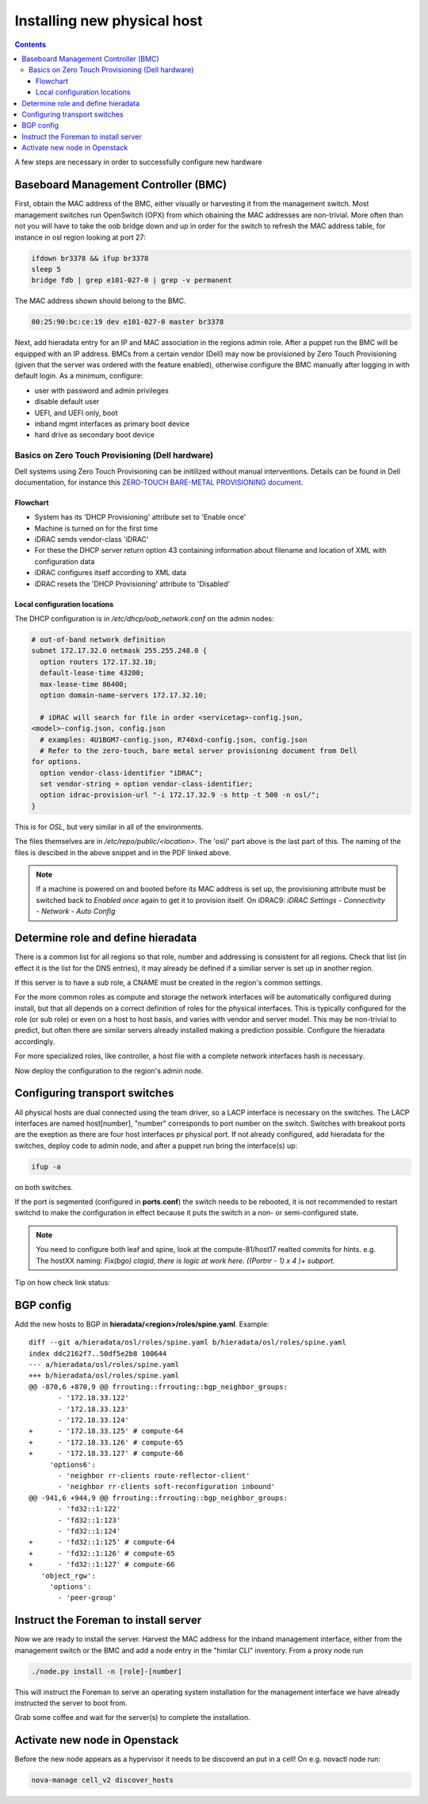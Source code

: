============================
Installing new physical host
============================

.. contents::

A few steps are necessary in order to successfully configure new hardware

Baseboard Management Controller (BMC)
-------------------------------------

First, obtain the MAC address of the BMC, either visually or harvesting it
from the management switch. Most management switches run OpenSwitch (OPX) from
which obaining the MAC addresses are non-trivial. More often than not you
will have to take the oob bridge down and up in order for the switch to refresh
the MAC address table, for instance in osl region looking at port 27:

.. code:: bash

    ifdown br3378 && ifup br3378
    sleep 5
    bridge fdb | grep e101-027-0 | grep -v permanent

The MAC address shown should belong to the BMC.

.. code:: bash

    00:25:90:bc:ce:19 dev e101-027-0 master br3378

Next, add hieradata entry for an IP and MAC association in the regions admin role.
After a puppet run the BMC will be equipped with an IP address. BMCs from a certain
vendor (Dell) may now be provisioned by Zero Touch Provisioning (given that the server was
ordered with the feature enabled), otherwise configure the BMC manually after logging in
with default login. As a minimum, configure:

- user with password and admin privileges

- disable default user

- UEFI, and UEFI only, boot

- inband mgmt interfaces as primary boot device

- hard drive as secondary boot device


Basics on Zero Touch Provisioning (Dell hardware)
'''''''''''''''''''''''''''''''''''''''''''''''''

Dell systems using Zero Touch Provisioning can be initilized without manual
interventions. Details can be found in Dell documentation, for instance this
`ZERO-TOUCH BARE-METAL PROVISIONING document`_.

.. _ZERO-TOUCH BARE-METAL PROVISIONING document: https://downloads.dell.com/manuals/all-products/esuprt_software/esuprt_it_ops_datcentr_mgmt/dell-management-solution-resources_white-papers9_en-us.pdf


Flowchart
*********

- System has its 'DHCP Provisioning' attribute set to 'Enable once'
- Machine is turned on for the first time
- iDRAC sends vendor-class 'iDRAC'
- For these the DHCP server return option 43 containing information about filename and location
  of XML with configuration data
- iDRAC configures itself according to XML data
- iDRAC resets the 'DHCP Provisioning' attribute to 'Disabled'


Local configuration locations
*****************************

The DHCP configuration is in */etc/dhcp/oob_network.conf* on the admin nodes:

.. code:: bash

   # out-of-band network definition
   subnet 172.17.32.0 netmask 255.255.248.0 {
     option routers 172.17.32.10;
     default-lease-time 43200;
     max-lease-time 86400;
     option domain-name-servers 172.17.32.10;

     # iDRAC will search for file in order <servicetag>-config.json,
   <model>-config.json, config.json
     # examples: 4U1BGM7-config.json, R740xd-config.json, config.json
     # Refer to the zero-touch, bare metal server provisioning document from Dell
   for options.
     option vendor-class-identifier "iDRAC";
     set vendor-string = option vendor-class-identifier;
     option idrac-provision-url "-i 172.17.32.9 -s http -t 500 -n osl/";
   }

This is for `OSL`, but very similar in all of the environments.

The files themselves are in */etc/repo/public/<location>*. The 'osl/' part above
is the last part of this. The naming of the files is descibed in the above
snippet and in the PDF linked above.

.. Note::
   If a machine is powered on and booted before its MAC address is set up, the
   provisioning attribute must be switched back to `Enabled once` again to get
   it to provision itself. On iDRAC9: *iDRAC Settings - Connectivity - Network - Auto Config*


Determine role and define hieradata
-----------------------------------

There is a common list for all regions so that role, number and addressing is consistent
for all regions. Check that list (in effect it is the list for the DNS entries), it may
already be defined if a similiar server is set up in another region.

If this server is to have a sub role, a CNAME must be created in the region's common settings.

For the more common roles as compute and storage the network interfaces will be automatically
configured during install, but that all depends on a correct definition of roles for the physical
interfaces. This is typically configured for the role (or sub role) or even on a host to host
basis, and varies with vendor and server model. This may be non-trivial to predict, but often
there are similar servers already installed making a prediction possible. Configure the
hieradata accordingly.

For more specialized roles, like controller, a host file with a complete network interfaces hash
is necessary.

Now deploy the configuration to the region's admin node.


Configuring transport switches
------------------------------

All physical hosts are dual connected using the team driver, so a LACP interface is necessary
on the switches. The LACP interfaces are named host[number], "number" corresponds to port number on
the switch. Switches with breakout ports are the exeption as there are four host interfaces pr physical
port. If not already configured, add hieradata for the switches, deploy code to admin node, and after a
puppet run bring the interface(s) up:

.. code:: bash

    ifup -a

on both switches. 

If the port is segmented (configured in **ports.conf**) the switch needs to be rebooted, it is not recommended to restart switchd to make the configuration in effect because it puts the switch in a non- or semi-configured state. 

    
.. note::
   You need to configure both leaf and spine, look at the compute-81/host17 realted commits for hints.
   e.g. The hostXX naming:  *Fix(bgo) clagid, there is logic at work here. ((Portnr - 1) x 4 )+ subport.*

Tip on how check link status:

.. code:: 
   ethtool NICname
   lldpctl NICname
   clagctl status (on switch)

BGP config
----------

Add the new hosts to BGP
in **hieradata/<region>/roles/spine.yaml**. Example::

  diff --git a/hieradata/osl/roles/spine.yaml b/hieradata/osl/roles/spine.yaml
  index ddc2162f7..50df5e2b8 100644
  --- a/hieradata/osl/roles/spine.yaml
  +++ b/hieradata/osl/roles/spine.yaml
  @@ -870,6 +870,9 @@ frrouting::frrouting::bgp_neighbor_groups:
         - '172.18.33.122'
         - '172.18.33.123'
         - '172.18.33.124'
  +      - '172.18.33.125' # compute-64
  +      - '172.18.33.126' # compute-65
  +      - '172.18.33.127' # compute-66
       'options6':
         - 'neighbor rr-clients route-reflector-client'
         - 'neighbor rr-clients soft-reconfiguration inbound'
  @@ -941,6 +944,9 @@ frrouting::frrouting::bgp_neighbor_groups:
         - 'fd32::1:122'
         - 'fd32::1:123'
         - 'fd32::1:124'
  +      - 'fd32::1:125' # compute-64
  +      - 'fd32::1:126' # compute-65
  +      - 'fd32::1:127' # compute-66
     'object_rgw':
       'options':
         - 'peer-group'



Instruct the Foreman to install server
--------------------------------------

Now we are ready to install the server. Harvest the MAC address for the inband management interface,
either from the management switch or the BMC and add a node entry in the "himlar CLI" inventory. From
a proxy node run

.. code:: bash

    ./node.py install -n [role]-[number]

This will instruct the Foreman to serve an operating system installation for the management interface
we have already instructed the server to boot from.

Grab some coffee and wait for the server(s) to complete the installation.


Activate new node in Openstack
--------------------------------------

Before the new node appears as a hypervisor it needs to be discoverd an put in a cell!
On e.g. novactl node run: 

.. code:: bash

    nova-manage cell_v2 discover_hosts
